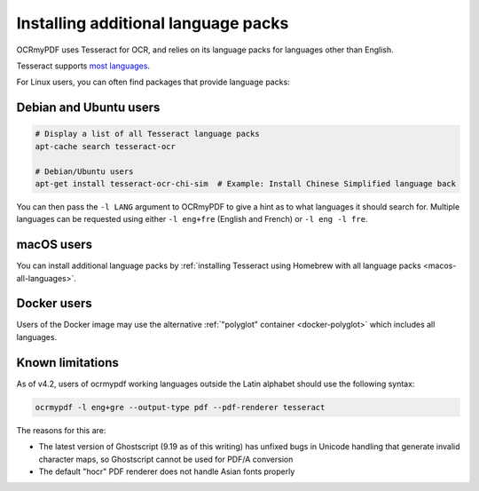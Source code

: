 .. _lang-packs:

Installing additional language packs
====================================

OCRmyPDF uses Tesseract for OCR, and relies on its language packs for languages other than English. 

Tesseract supports `most languages <https://github.com/tesseract-ocr/tesseract/blob/master/doc/tesseract.1.asc#languages>`_.

For Linux users, you can often find packages that provide language packs:

Debian and Ubuntu users
-----------------------

.. code-block:: bash

   # Display a list of all Tesseract language packs
   apt-cache search tesseract-ocr

   # Debian/Ubuntu users
   apt-get install tesseract-ocr-chi-sim  # Example: Install Chinese Simplified language back
   
You can then pass the ``-l LANG`` argument to OCRmyPDF to give a hint as to what languages it should search for. Multiple
languages can be requested using either ``-l eng+fre`` (English and French) or ``-l eng -l fre``.

macOS users
-----------

You can install additional language packs by :ref:`installing Tesseract using Homebrew with all language packs <macos-all-languages>`.

Docker users
------------

Users of the Docker image may use the alternative :ref:`"polyglot" container <docker-polyglot>` which includes all languages.

Known limitations
-----------------

As of v4.2, users of ocrmypdf working languages outside the Latin alphabet should use the following syntax:

.. code-block:: bash

	ocrmypdf -l eng+gre --output-type pdf --pdf-renderer tesseract

The reasons for this are:

* The latest version of Ghostscript (9.19 as of this writing) has unfixed bugs in Unicode handling that generate invalid character maps, so Ghostscript cannot be used for PDF/A conversion
* The default "hocr" PDF renderer does not handle Asian fonts properly